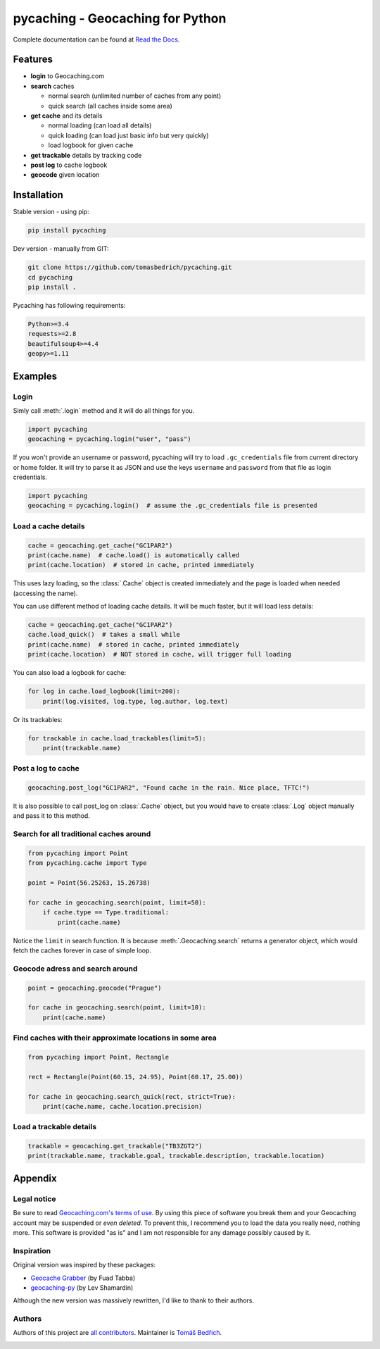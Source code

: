 ===================================================================================================
pycaching - Geocaching for Python
===================================================================================================

Complete documentation can be found at `Read the Docs <http://pycaching.readthedocs.org/>`_.

.. _features:

Features
===================================================================================================

-  **login** to Geocaching.com
-  **search** caches

   - normal search (unlimited number of caches from any point)
   - quick search (all caches inside some area)

-  **get cache** and its details

   -  normal loading (can load all details)
   -  quick loading (can load just basic info but very quickly)
   -  load logbook for given cache

-  **get trackable** details by tracking code
-  **post log** to cache logbook
-  **geocode** given location

.. _installation:

Installation
===================================================================================================

Stable version - using pip:

.. code-block:: bash

    pip install pycaching

Dev version - manually from GIT:

.. code-block:: bash

    git clone https://github.com/tomasbedrich/pycaching.git
    cd pycaching
    pip install .

Pycaching has following requirements:

.. code::

    Python>=3.4
    requests>=2.8
    beautifulsoup4>=4.4
    geopy>=1.11


Examples
===================================================================================================

Login
---------------------------------------------------------------------------------------------------

Simly call :meth:`.login` method and it will do all things for you.

.. code-block:: python

    import pycaching
    geocaching = pycaching.login("user", "pass")

If you won't provide an username or password, pycaching will try to load
``.gc_credentials`` file from current directory or home folder. It will try to
parse it as JSON and use the keys ``username`` and ``password`` from that file
as login credentials.

.. code-block:: python

    import pycaching
    geocaching = pycaching.login()  # assume the .gc_credentials file is presented

Load a cache details
---------------------------------------------------------------------------------------------------

.. code-block:: python

    cache = geocaching.get_cache("GC1PAR2")
    print(cache.name)  # cache.load() is automatically called
    print(cache.location)  # stored in cache, printed immediately

This uses lazy loading, so the :class:`.Cache` object is created immediately and the
page is loaded when needed (accessing the name).

You can use different method of loading cache details. It will be much faster,
but it will load less details:

.. code-block:: python

    cache = geocaching.get_cache("GC1PAR2")
    cache.load_quick()  # takes a small while
    print(cache.name)  # stored in cache, printed immediately
    print(cache.location)  # NOT stored in cache, will trigger full loading

You can also load a logbook for cache:

.. code-block:: python

    for log in cache.load_logbook(limit=200):
        print(log.visited, log.type, log.author, log.text)

Or its trackables:

.. code-block:: python

    for trackable in cache.load_trackables(limit=5):
        print(trackable.name)

Post a log to cache
---------------------------------------------------------------------------------------------------

.. code-block:: python

    geocaching.post_log("GC1PAR2", "Found cache in the rain. Nice place, TFTC!")

It is also possible to call post_log on :class:`.Cache` object, but you would have
to create :class:`.Log` object manually and pass it to this method.

Search for all traditional caches around
---------------------------------------------------------------------------------------------------

.. code-block:: python

    from pycaching import Point
    from pycaching.cache import Type

    point = Point(56.25263, 15.26738)

    for cache in geocaching.search(point, limit=50):
        if cache.type == Type.traditional:
            print(cache.name)

Notice the ``limit`` in search function. It is because :meth:`.Geocaching.search`
returns a generator object, which would fetch the caches forever in case
of simple loop.

Geocode adress and search around
---------------------------------------------------------------------------------------------------

.. code-block:: python

    point = geocaching.geocode("Prague")

    for cache in geocaching.search(point, limit=10):
        print(cache.name)

Find caches with their approximate locations in some area
---------------------------------------------------------------------------------------------------

.. code-block:: python

    from pycaching import Point, Rectangle

    rect = Rectangle(Point(60.15, 24.95), Point(60.17, 25.00))

    for cache in geocaching.search_quick(rect, strict=True):
        print(cache.name, cache.location.precision)


Load a trackable details
---------------------------------------------------------------------------------------------------

.. code-block:: python

    trackable = geocaching.get_trackable("TB3ZGT2")
    print(trackable.name, trackable.goal, trackable.description, trackable.location)

.. _appendix:

Appendix
===================================================================================================

Legal notice
---------------------------------------------------------------------------------------------------

Be sure to read `Geocaching.com's terms of
use <http://www.geocaching.com/about/termsofuse.aspx>`__. By using this
piece of software you break them and your Geocaching account may be
suspended or *even deleted*. To prevent this, I recommend you to load
the data you really need, nothing more. This software is provided "as
is" and I am not responsible for any damage possibly caused by it.

Inspiration
---------------------------------------------------------------------------------------------------

Original version was inspired by these packages:

-  `Geocache Grabber <http://www.cs.auckland.ac.nz/~fuad/geo.py>`__ (by Fuad Tabba)
-  `geocaching-py <https://github.com/abbot/geocaching-py>`__ (by Lev Shamardin)

Although the new version was massively rewritten, I'd like to thank to their authors.

Authors
---------------------------------------------------------------------------------------------------

Authors of this project are `all contributors <https://github.com/tomasbedrich/pycaching/graphs/contributors>`__.
Maintainer is `Tomáš Bedřich <http://tbedrich.cz>`__.

.. _build_status:

|Build Status| |Coverage Status| |PyPI monthly downloads|

.. |Build Status| image:: http://img.shields.io/travis/tomasbedrich/pycaching/master.svg
   :target: https://travis-ci.org/tomasbedrich/pycaching

.. |Coverage Status| image:: https://img.shields.io/coveralls/tomasbedrich/pycaching.svg
   :target: https://coveralls.io/r/tomasbedrich/pycaching

.. |PyPI monthly downloads| image:: http://img.shields.io/pypi/dm/pycaching.svg
   :target: https://pypi.python.org/pypi/pycaching


